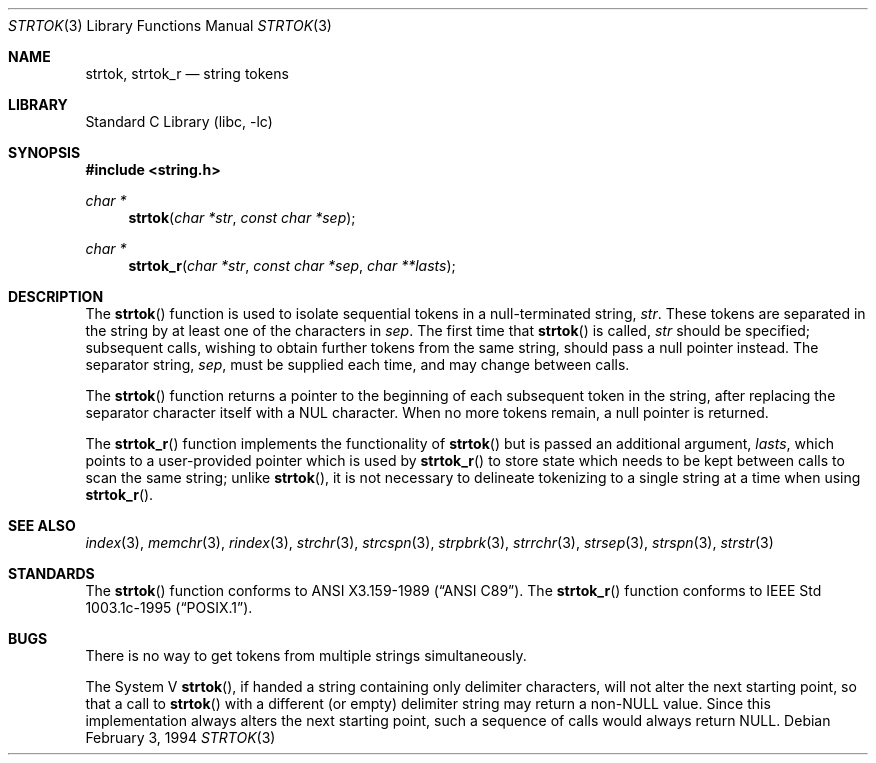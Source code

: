 .\" Copyright (c) 1988, 1991, 1993
.\"	The Regents of the University of California.  All rights reserved.
.\"
.\" This code is derived from software contributed to Berkeley by
.\" the American National Standards Committee X3, on Information
.\" Processing Systems.
.\"
.\" Redistribution and use in source and binary forms, with or without
.\" modification, are permitted provided that the following conditions
.\" are met:
.\" 1. Redistributions of source code must retain the above copyright
.\"    notice, this list of conditions and the following disclaimer.
.\" 2. Redistributions in binary form must reproduce the above copyright
.\"    notice, this list of conditions and the following disclaimer in the
.\"    documentation and/or other materials provided with the distribution.
.\" 3. All advertising materials mentioning features or use of this software
.\"    must display the following acknowledgement:
.\"	This product includes software developed by the University of
.\"	California, Berkeley and its contributors.
.\" 4. Neither the name of the University nor the names of its contributors
.\"    may be used to endorse or promote products derived from this software
.\"    without specific prior written permission.
.\"
.\" THIS SOFTWARE IS PROVIDED BY THE REGENTS AND CONTRIBUTORS ``AS IS'' AND
.\" ANY EXPRESS OR IMPLIED WARRANTIES, INCLUDING, BUT NOT LIMITED TO, THE
.\" IMPLIED WARRANTIES OF MERCHANTABILITY AND FITNESS FOR A PARTICULAR PURPOSE
.\" ARE DISCLAIMED.  IN NO EVENT SHALL THE REGENTS OR CONTRIBUTORS BE LIABLE
.\" FOR ANY DIRECT, INDIRECT, INCIDENTAL, SPECIAL, EXEMPLARY, OR CONSEQUENTIAL
.\" DAMAGES (INCLUDING, BUT NOT LIMITED TO, PROCUREMENT OF SUBSTITUTE GOODS
.\" OR SERVICES; LOSS OF USE, DATA, OR PROFITS; OR BUSINESS INTERRUPTION)
.\" HOWEVER CAUSED AND ON ANY THEORY OF LIABILITY, WHETHER IN CONTRACT, STRICT
.\" LIABILITY, OR TORT (INCLUDING NEGLIGENCE OR OTHERWISE) ARISING IN ANY WAY
.\" OUT OF THE USE OF THIS SOFTWARE, EVEN IF ADVISED OF THE POSSIBILITY OF
.\" SUCH DAMAGE.
.\"
.\"     from: @(#)strtok.3	8.2 (Berkeley) 2/3/94
.\"	$NetBSD: strtok.3,v 1.10.10.1 2000/07/20 14:21:37 kleink Exp $
.\"
.Dd February 3, 1994
.Dt STRTOK 3
.Os
.Sh NAME
.Nm strtok, strtok_r
.Nd string tokens
.Sh LIBRARY
.Lb libc
.Sh SYNOPSIS
.Fd #include <string.h>
.Ft char *
.Fn strtok "char *str" "const char *sep"
.Ft char *
.Fn strtok_r "char *str" "const char *sep" "char **lasts"
.Sh DESCRIPTION
The
.Fn strtok
function
is used to isolate sequential tokens in a null-terminated string,
.Fa str .
These tokens are separated in the string by at least one of the
characters in
.Fa sep .
The first time that
.Fn strtok
is called,
.Fa str
should be specified; subsequent calls, wishing to obtain further tokens
from the same string, should pass a null pointer instead.
The separator string,
.Fa sep ,
must be supplied each time, and may change between calls.
.Pp
The
.Fn strtok
function
returns a pointer to the beginning of each subsequent token in the string,
after replacing the separator character itself with a
.Dv NUL
character.
When no more tokens remain, a null pointer is returned.
.Pp
The
.Fn strtok_r
function implements the functionality of
.Fn strtok
but is passed an additional argument,
.Fa lasts ,
which points to a user-provided pointer which is used by
.Fn strtok_r
to store state which needs to be kept between calls to scan the same string;
unlike
.Fn strtok ,
it is not necessary to delineate tokenizing to a single string at a time
when using
.Fn strtok_r .
.Sh SEE ALSO
.Xr index 3 ,
.Xr memchr 3 ,
.Xr rindex 3 ,
.Xr strchr 3 ,
.Xr strcspn 3 ,
.Xr strpbrk 3 ,
.Xr strrchr 3 ,
.Xr strsep 3 ,
.Xr strspn 3 ,
.Xr strstr 3
.Sh STANDARDS
The
.Fn strtok
function
conforms to
.St -ansiC .
The
.Fn strtok_r
function conforms to
.St -p1003.1c-95 .
.Sh BUGS
There is no way to get tokens from multiple strings simultaneously.
.Pp
The System V
.Fn strtok ,
if handed a string containing only delimiter characters,
will not alter the next starting point, so that a call to
.Fn strtok
with a different (or empty) delimiter string
may return a
.Pf non- Dv NULL
value.
Since this implementation always alters the next starting point,
such a sequence of calls would always return
.Dv NULL .
